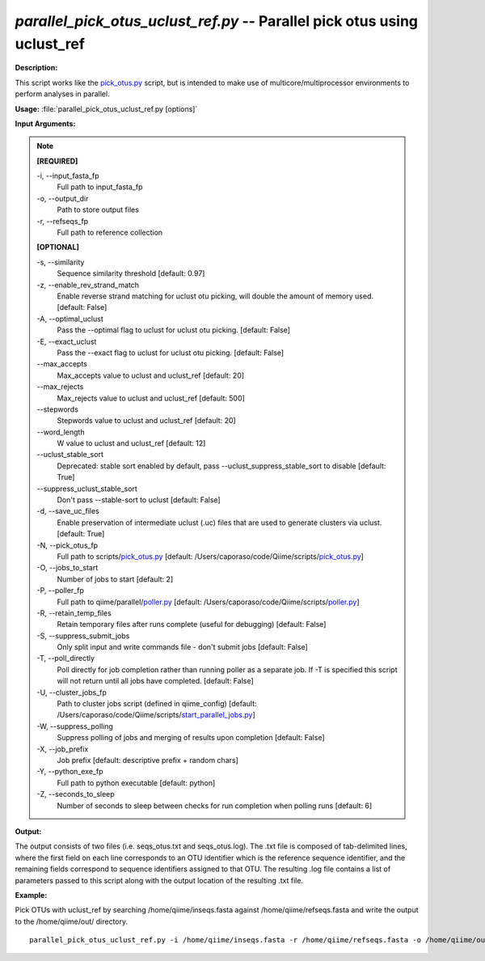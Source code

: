 .. _parallel_pick_otus_uclust_ref:

.. index:: parallel_pick_otus_uclust_ref.py

*parallel_pick_otus_uclust_ref.py* -- Parallel pick otus using uclust_ref
^^^^^^^^^^^^^^^^^^^^^^^^^^^^^^^^^^^^^^^^^^^^^^^^^^^^^^^^^^^^^^^^^^^^^^^^^^^^^^^^^^^^^^^^^^^^^^^^^^^^^^^^^^^^^^^^^^^^^^^^^^^^^^^^^^^^^^^^^^^^^^^^^^^^^^^^^^^^^^^^^^^^^^^^^^^^^^^^^^^^^^^^^^^^^^^^^^^^^^^^^^^^^^^^^^^^^^^^^^^^^^^^^^^^^^^^^^^^^^^^^^^^^^^^^^^^^^^^^^^^^^^^^^^^^^^^^^^^^^^^^^^^^

**Description:**

This script works like the `pick_otus.py <./pick_otus.html>`_ script, but is intended to make use of multicore/multiprocessor environments to perform analyses in parallel.


**Usage:** :file:`parallel_pick_otus_uclust_ref.py [options]`

**Input Arguments:**

.. note::

	
	**[REQUIRED]**
		
	-i, `-`-input_fasta_fp
		Full path to input_fasta_fp
	-o, `-`-output_dir
		Path to store output files
	-r, `-`-refseqs_fp
		Full path to reference collection
	
	**[OPTIONAL]**
		
	-s, `-`-similarity
		Sequence similarity threshold [default: 0.97]
	-z, `-`-enable_rev_strand_match
		Enable reverse strand matching for uclust otu picking, will double the amount of memory used. [default: False]
	-A, `-`-optimal_uclust
		Pass the --optimal flag to uclust for uclust otu picking. [default: False]
	-E, `-`-exact_uclust
		Pass the --exact flag to uclust for uclust otu picking. [default: False]
	`-`-max_accepts
		Max_accepts value to uclust and uclust_ref [default: 20]
	`-`-max_rejects
		Max_rejects value to uclust and uclust_ref [default: 500]
	`-`-stepwords
		Stepwords value to uclust and uclust_ref [default: 20]
	`-`-word_length
		W value to uclust and uclust_ref [default: 12]
	`-`-uclust_stable_sort
		Deprecated: stable sort enabled by default, pass --uclust_suppress_stable_sort to disable [default: True]
	`-`-suppress_uclust_stable_sort
		Don't pass --stable-sort to uclust [default: False]
	-d, `-`-save_uc_files
		Enable preservation of intermediate uclust (.uc) files that are used to generate clusters via uclust. [default: True]
	-N, `-`-pick_otus_fp
		Full path to scripts/`pick_otus.py <./pick_otus.html>`_ [default: /Users/caporaso/code/Qiime/scripts/`pick_otus.py <./pick_otus.html>`_]
	-O, `-`-jobs_to_start
		Number of jobs to start [default: 2]
	-P, `-`-poller_fp
		Full path to qiime/parallel/`poller.py <./poller.html>`_ [default: /Users/caporaso/code/Qiime/scripts/`poller.py <./poller.html>`_]
	-R, `-`-retain_temp_files
		Retain temporary files after runs complete (useful for debugging) [default: False]
	-S, `-`-suppress_submit_jobs
		Only split input and write commands file - don't submit jobs [default: False]
	-T, `-`-poll_directly
		Poll directly for job completion rather than running poller as a separate job. If -T is specified this script will not return until all jobs have completed. [default: False]
	-U, `-`-cluster_jobs_fp
		Path to cluster jobs script (defined in qiime_config)  [default: /Users/caporaso/code/Qiime/scripts/`start_parallel_jobs.py <./start_parallel_jobs.html>`_]
	-W, `-`-suppress_polling
		Suppress polling of jobs and merging of results upon completion [default: False]
	-X, `-`-job_prefix
		Job prefix [default: descriptive prefix + random chars]
	-Y, `-`-python_exe_fp
		Full path to python executable [default: python]
	-Z, `-`-seconds_to_sleep
		Number of seconds to sleep between checks for run  completion when polling runs [default: 6]


**Output:**

The output consists of two files (i.e. seqs_otus.txt and seqs_otus.log). The .txt file is composed of tab-delimited lines, where the first field on each line corresponds to an OTU identifier which is the reference sequence identifier, and the remaining fields correspond to sequence identifiers assigned to that OTU. The resulting .log file contains a list of parameters passed to this script along with the output location of the resulting .txt file.


**Example:**

Pick OTUs with uclust_ref by searching /home/qiime/inseqs.fasta against /home/qiime/refseqs.fasta and write the output to the /home/qiime/out/ directory.

::

	parallel_pick_otus_uclust_ref.py -i /home/qiime/inseqs.fasta -r /home/qiime/refseqs.fasta -o /home/qiime/out/


